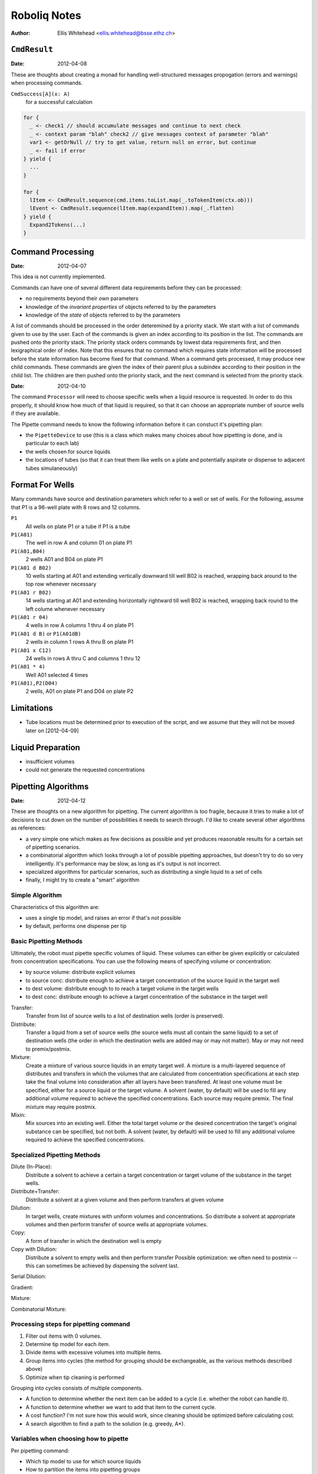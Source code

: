 =============
Roboliq Notes
=============
:Author: Ellis Whitehead <ellis.whitehead@bsse.ethz.ch>

``CmdResult``
=============

:Date: 2012-04-08

These are thoughts about creating a monad for handling well-structured messages propogation (errors and warnings) when processing commands.

``CmdSuccess[A](x: A)``
  for a successful calculation

.. code-block:: scala

  for {
    _ <- check1 // should accumulate messages and continue to next check
    _ <- context param "blah" check2 // give messages context of parameter "blah"
    var1 <- getOrNull // try to get value, return null on error, but continue
    _ <- fail if error
  } yield {
    ...
  }

  for {
    lItem <- CmdResult.sequence(cmd.items.toList.map(_.toTokenItem(ctx.ob)))
    lEvent <- CmdResult.sequence(lItem.map(expandItem)).map(_.flatten)
  } yield {
    Expand2Tokens(...)
  }

Command Processing
==================

:Date: 2012-04-07

This idea is not currently implemented.

Commands can have one of several different data requirements before they can be processed:

* no requirements beyond their own parameters
* knowledge of the *invariant properties* of objects referred to by the parameters
* knowledge of the *state* of objects referred to by the parameters

A list of commands should be processed in the order deteremined by a priority stack.
We start with a list of commands given to use by the user.
Each of the commands is given an index according to its position in the list.
The commands are pushed onto the priority stack.
The priority stack orders commands by lowest data requirements first, and then lexigraphical order of index.
Note that this ensures that no command which requires state information will be processed before the state information has become fixed for that command.
When a command gets processed, it may produce new child commands.
These commands are given the index of their parent plus a subindex according to their position in the child list.
The children are then pushed onto the priority stack, and the next command is selected from the priority stack.

:Date: 2012-04-10

The command ``Processor`` will need to choose specific wells when a liquid resource is requested.
In order to do this properly, it should know how much of that liquid is required, so that it can choose an appropriate number of source wells if they are available.

The Pipette command needs to know the following information before it can constuct it's pipetting plan:

* the ``PipetteDevice`` to use (this is a class which makes many choices about how pipetting is done, and is particular to each lab)
* the wells chosen for source liquids
* the locations of tubes (so that it can treat them like wells on a plate and potentially aspirate or dispense to adjacent tubes simulaneously)


Format For Wells
================

Many commands have source and destination parameters which refer to a well or set of wells.  For the following, assume that P1 is a 96-well plate with 8 rows and 12 columns.

``P1``
  All wells on plate P1 or a tube if P1 is a tube
``P1(A01)``
  The well in row A and column 01 on plate P1
``P1(A01,B04)``
  2 wells A01 and B04 on plate P1
``P1(A01 d B02)``
  10 wells starting at A01 and extending vertically downward till well B02 is reached, wrapping back around to the top row whenever necessary
``P1(A01 r B02)``
  14 wells starting at A01 and extending horizontally rightward till well B02 is reached, wrapping back round to the left colume whenever necessary
``P1(A01 r 04)``
  4 wells in row A columns 1 thru 4 on plate P1
``P1(A01 d B)`` or ``P1(A01dB)``
  2 wells in column 1 rows A thru B on plate P1
``P1(A01 x C12)``
  24 wells in rows A thru C and columns 1 thru 12
``P1(A01 * 4)``
  Well A01 selected 4 times
``P1(A01),P2(D04)``
  2 wells, A01 on plate P1 and D04 on plate P2

Limitations
===========

* Tube locations must be determined prior to execution of the script, and we assume that they will not be moved later on [2012-04-09]

Liquid Preparation
==================

* insufficient volumes
* could not generate the requested concentrations

Pipetting Algorithms
====================

:Date: 2012-04-12

These are thoughts on a new algorithm for pipetting.
The current algorithm is too fragile, because it tries to make a lot of decisions to cut down on the number of possibilities it needs to search through.
I'd like to create several other algorithms as references:

* a very simple one which makes as few decisions as possible and yet produces reasonable results for a certain set of pipetting scenarios.
* a combinatorial algorithm which looks through a lot of possible pipetting approaches, but doesn't try to do so very intelligently.  It's performance may be slow, as long as it's output is not incorrect.
* specialized algorithms for particular scenarios, such as distributing a single liquid to a set of cells
* finally, I might try to create a "smart" algorithm

Simple Algorithm
----------------

Characteristics of this algorithm are:

* uses a single tip model, and raises an error if that's not possible
* by default, performs one dispense per tip

Basic Pipetting Methods
-----------------------

Ultimately, the robot must pipette specific volumes of liquid.
These volumes can either be given explicitly or calculated from concentration specifications.
You can use the following means of specifying volume or concentration:

* by source volume: distribute explicit volumes
* to source conc: distribute enough to achieve a target concentration of the source liquid in the target well
* to dest volume: distribute enough to to reach a target volume in the target wells
* to dest conc: distribute enough to achieve a target concentration of the substance in the target well

Transfer:
  Transfer from list of source wells to a list of destination wells (order is preserved).

Distribute:
  Transfer a liquid from a set of source wells (the source wells must all contain the same liquid) to a set of destination wells (the order in which the destination wells are added may or may not matter).
  May or may not need to premix/postmix.

Mixture:
  Create a mixture of various source liquids in an empty target well.
  A mixture is a multi-layered sequence of distributes and transfers in which the volumes that are calculated from concentration specifications at each step take the final volume into consideration after all layers have been transfered.
  At least one volume must be specified, either for a source liquid or the target volume.
  A solvent (water, by default) will be used to fill any additional volume required to achieve the specified concentrations.
  Each source may require premix.
  The final mixture may require postmix.

Mixin:
  Mix sources into an existing well.
  Either the total target volume *or* the desired concentration the target's original substance can be specified, but not both.
  A solvent (water, by default) will be used to fill any additional volume required to achieve the specified concentrations.

Specialized Pipetting Methods
-----------------------------

Dilute (In-Place):
  Distribute a solvent to achieve a certain a target concentration or target volume of the substance in the target wells.

Distribute+Transfer:
  Distribute a solvent at a given volume and then perform transfers at given volume

Dilution:
  In target wells, create mixtures with uniform volumes and concentrations.
  So distribute a solvent at appropriate volumes and then perform transfer of source wells at appropriate volumes.

Copy:
  A form of transfer in which the destination well is empty

Copy with Dilution:
  Distribute a solvent to empty wells and then perform transfer
  Possible optimization: we often need to postmix -- this can sometimes be achieved by dispensing the solvent last.

Serial Dilution:

Gradient:

Mixture:

Combinatorial Mixture:

Processing steps for pipetting command
--------------------------------------

#) Filter out items with 0 volumes.
#) Determine tip model for each item.
#) Divide items with excessive volumes into multiple items.
#) Group items into cycles (the method for grouping should be exchangeable, as the various methods described above)
#) Optimize when tip cleaning is performed

Grouping into cycles consists of multiple components.

* A function to determine whether the next item can be added to a cycle (i.e. whether the robot can handle it).
* A function to determine whether we want to add that item to the current cycle.
* A cost function? I'm not sure how this would work, since cleaning should be optimized before calculating cost.
* A search algorithm to find a path to the solution (e.g. greedy, A*).

Variables when choosing how to pipette
--------------------------------------

Per pipetting command:

* Which tip model to use for which source liquids
* How to partition the items into pipetting groups

Per pipetting group:

* Which tips to use
* Which source to use (if multiple are available)
* When multidispensing, should multiple tips be used per liquid?
* When multidispensing, how much to aspirate into each tip


Tip Model Selection
===================

* OneForAll: choose a single, best tip model to use for all items in this pipetting command
* OnePerLiquid: choose the best tip model to use per liquid (all destination wells for that liquid will use the same tip model)
* OnePerWell: choose the best tip model to use for each individual destination well

And then there's also the possibility for the user to explicitly specify the tip model to use.


AI Search 1
-----------

The depth of search tree is number of items (each level of the tree assigns a tip model to the next item in the list).
The branching factor is number of tip models which are compatible with the current item (maximum is the number of tip models).


Tip Handling
============

:Date: 2012-04-18

We have three different tip usage scenarios:

* tips are permanent and must be washed instead of disposed
* tips are disposed of after use
* used tips may be temporarily set aside and later used again

Optimizing the first scenario involves minimizing the number of washes, because washing takes a long time.

Optimizing the second scenario is more of a challenge, because there are sometimes two competiting costs: for some procedures, the more tips you use, the lower your time cost, but the higher the tip cost.
I don't have a solution for this at this time, and use the same approach as for permanent tips.

At this time, I am not considering the third scenario.


Multipipetting
==============

:Date: 2012-04-18

Multipipetting requires our robot to aspirate additional liquid beyond what actually gets dispensed.  This waste is sometimes not permissible.


Doc generation
==============

:Date: 2012-05-21

When generating documentation, we need to accommodate two distinct requirements:
1. a single line of plain text documentation
2. short markdown documentation that is probably only one line long
3. more detailed markdown documentation that may extend over multiple lines

For that purpose, various components of roboliq will need to supply or generate the following:
1. Names in plain text
2. Names in markdown
3. Single lines of plain text
4. Multiple lines in markdown

``Liquid`` names
----------------

The ``Liquid`` class has the following properties that are related to documentation.

:``id``:
  A string ID which uniquely identifies the liquid's type.
  Two liquid objects with the same ID can be treated as equivalent.
:``nameShort_?``:
  An optional human-friendly name for the liquid.
:``doc``:
  A Markdown 


Glossary
========

Substances
----------

:Date: 2012-04-10

``Substance``
  Represents a material which can be placed in a ``Well``.
``Liquid``
  A ``Substance`` in liquid form and can be pipetted.
``Powder``
  A ``Substance`` in dry form, cannot be pipetted.
``Cell``
  A ``Substance`` composed of cells
Solvent
  A ``Liquid`` which is added to a ``Vessel`` in order to suspend a ``Powder`` or ``Cell``

Substance containers
--------------------

:Date: 2012-04-10

``Well`` (rename to ``Vessel``?)
  Container for a substance.
``PlateWell`` (rename to ``Well``?)
  A ``Well`` on a ``Plate``.
``Tube``
  A ``Well`` which can be placed in a ``Rack``.
``Holder`` (not currently used)
  An object that can hold wells in a row/column format.
``Plate``
  A ``Holder`` with permanent ``PlateWell`` wells.
``Rack``
  A ``Holder`` with removable ``Tube`` wells [not actually used in the code at this time].


